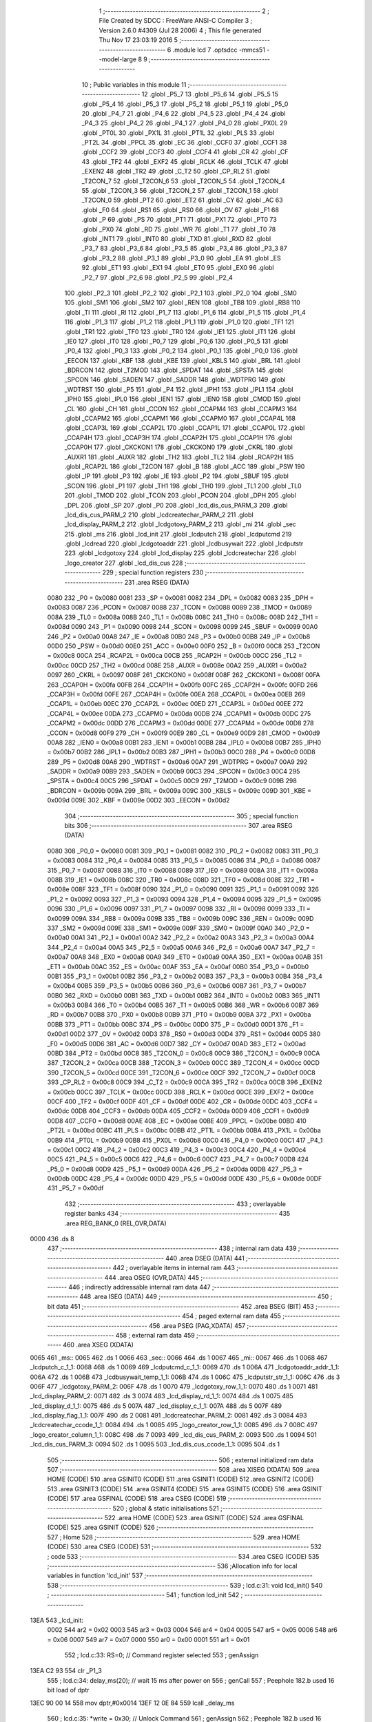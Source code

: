                               1 ;--------------------------------------------------------
                              2 ; File Created by SDCC : FreeWare ANSI-C Compiler
                              3 ; Version 2.6.0 #4309 (Jul 28 2006)
                              4 ; This file generated Thu Nov 17 23:03:19 2016
                              5 ;--------------------------------------------------------
                              6 	.module lcd
                              7 	.optsdcc -mmcs51 --model-large
                              8 	
                              9 ;--------------------------------------------------------
                             10 ; Public variables in this module
                             11 ;--------------------------------------------------------
                             12 	.globl _P5_7
                             13 	.globl _P5_6
                             14 	.globl _P5_5
                             15 	.globl _P5_4
                             16 	.globl _P5_3
                             17 	.globl _P5_2
                             18 	.globl _P5_1
                             19 	.globl _P5_0
                             20 	.globl _P4_7
                             21 	.globl _P4_6
                             22 	.globl _P4_5
                             23 	.globl _P4_4
                             24 	.globl _P4_3
                             25 	.globl _P4_2
                             26 	.globl _P4_1
                             27 	.globl _P4_0
                             28 	.globl _PX0L
                             29 	.globl _PT0L
                             30 	.globl _PX1L
                             31 	.globl _PT1L
                             32 	.globl _PLS
                             33 	.globl _PT2L
                             34 	.globl _PPCL
                             35 	.globl _EC
                             36 	.globl _CCF0
                             37 	.globl _CCF1
                             38 	.globl _CCF2
                             39 	.globl _CCF3
                             40 	.globl _CCF4
                             41 	.globl _CR
                             42 	.globl _CF
                             43 	.globl _TF2
                             44 	.globl _EXF2
                             45 	.globl _RCLK
                             46 	.globl _TCLK
                             47 	.globl _EXEN2
                             48 	.globl _TR2
                             49 	.globl _C_T2
                             50 	.globl _CP_RL2
                             51 	.globl _T2CON_7
                             52 	.globl _T2CON_6
                             53 	.globl _T2CON_5
                             54 	.globl _T2CON_4
                             55 	.globl _T2CON_3
                             56 	.globl _T2CON_2
                             57 	.globl _T2CON_1
                             58 	.globl _T2CON_0
                             59 	.globl _PT2
                             60 	.globl _ET2
                             61 	.globl _CY
                             62 	.globl _AC
                             63 	.globl _F0
                             64 	.globl _RS1
                             65 	.globl _RS0
                             66 	.globl _OV
                             67 	.globl _F1
                             68 	.globl _P
                             69 	.globl _PS
                             70 	.globl _PT1
                             71 	.globl _PX1
                             72 	.globl _PT0
                             73 	.globl _PX0
                             74 	.globl _RD
                             75 	.globl _WR
                             76 	.globl _T1
                             77 	.globl _T0
                             78 	.globl _INT1
                             79 	.globl _INT0
                             80 	.globl _TXD
                             81 	.globl _RXD
                             82 	.globl _P3_7
                             83 	.globl _P3_6
                             84 	.globl _P3_5
                             85 	.globl _P3_4
                             86 	.globl _P3_3
                             87 	.globl _P3_2
                             88 	.globl _P3_1
                             89 	.globl _P3_0
                             90 	.globl _EA
                             91 	.globl _ES
                             92 	.globl _ET1
                             93 	.globl _EX1
                             94 	.globl _ET0
                             95 	.globl _EX0
                             96 	.globl _P2_7
                             97 	.globl _P2_6
                             98 	.globl _P2_5
                             99 	.globl _P2_4
                            100 	.globl _P2_3
                            101 	.globl _P2_2
                            102 	.globl _P2_1
                            103 	.globl _P2_0
                            104 	.globl _SM0
                            105 	.globl _SM1
                            106 	.globl _SM2
                            107 	.globl _REN
                            108 	.globl _TB8
                            109 	.globl _RB8
                            110 	.globl _TI
                            111 	.globl _RI
                            112 	.globl _P1_7
                            113 	.globl _P1_6
                            114 	.globl _P1_5
                            115 	.globl _P1_4
                            116 	.globl _P1_3
                            117 	.globl _P1_2
                            118 	.globl _P1_1
                            119 	.globl _P1_0
                            120 	.globl _TF1
                            121 	.globl _TR1
                            122 	.globl _TF0
                            123 	.globl _TR0
                            124 	.globl _IE1
                            125 	.globl _IT1
                            126 	.globl _IE0
                            127 	.globl _IT0
                            128 	.globl _P0_7
                            129 	.globl _P0_6
                            130 	.globl _P0_5
                            131 	.globl _P0_4
                            132 	.globl _P0_3
                            133 	.globl _P0_2
                            134 	.globl _P0_1
                            135 	.globl _P0_0
                            136 	.globl _EECON
                            137 	.globl _KBF
                            138 	.globl _KBE
                            139 	.globl _KBLS
                            140 	.globl _BRL
                            141 	.globl _BDRCON
                            142 	.globl _T2MOD
                            143 	.globl _SPDAT
                            144 	.globl _SPSTA
                            145 	.globl _SPCON
                            146 	.globl _SADEN
                            147 	.globl _SADDR
                            148 	.globl _WDTPRG
                            149 	.globl _WDTRST
                            150 	.globl _P5
                            151 	.globl _P4
                            152 	.globl _IPH1
                            153 	.globl _IPL1
                            154 	.globl _IPH0
                            155 	.globl _IPL0
                            156 	.globl _IEN1
                            157 	.globl _IEN0
                            158 	.globl _CMOD
                            159 	.globl _CL
                            160 	.globl _CH
                            161 	.globl _CCON
                            162 	.globl _CCAPM4
                            163 	.globl _CCAPM3
                            164 	.globl _CCAPM2
                            165 	.globl _CCAPM1
                            166 	.globl _CCAPM0
                            167 	.globl _CCAP4L
                            168 	.globl _CCAP3L
                            169 	.globl _CCAP2L
                            170 	.globl _CCAP1L
                            171 	.globl _CCAP0L
                            172 	.globl _CCAP4H
                            173 	.globl _CCAP3H
                            174 	.globl _CCAP2H
                            175 	.globl _CCAP1H
                            176 	.globl _CCAP0H
                            177 	.globl _CKCKON1
                            178 	.globl _CKCKON0
                            179 	.globl _CKRL
                            180 	.globl _AUXR1
                            181 	.globl _AUXR
                            182 	.globl _TH2
                            183 	.globl _TL2
                            184 	.globl _RCAP2H
                            185 	.globl _RCAP2L
                            186 	.globl _T2CON
                            187 	.globl _B
                            188 	.globl _ACC
                            189 	.globl _PSW
                            190 	.globl _IP
                            191 	.globl _P3
                            192 	.globl _IE
                            193 	.globl _P2
                            194 	.globl _SBUF
                            195 	.globl _SCON
                            196 	.globl _P1
                            197 	.globl _TH1
                            198 	.globl _TH0
                            199 	.globl _TL1
                            200 	.globl _TL0
                            201 	.globl _TMOD
                            202 	.globl _TCON
                            203 	.globl _PCON
                            204 	.globl _DPH
                            205 	.globl _DPL
                            206 	.globl _SP
                            207 	.globl _P0
                            208 	.globl _lcd_dis_cus_PARM_3
                            209 	.globl _lcd_dis_cus_PARM_2
                            210 	.globl _lcdcreatechar_PARM_2
                            211 	.globl _lcd_display_PARM_2
                            212 	.globl _lcdgotoxy_PARM_2
                            213 	.globl _mi
                            214 	.globl _sec
                            215 	.globl _ms
                            216 	.globl _lcd_init
                            217 	.globl _lcdputch
                            218 	.globl _lcdputcmd
                            219 	.globl _lcdread
                            220 	.globl _lcdgotoaddr
                            221 	.globl _lcdbusywait
                            222 	.globl _lcdputstr
                            223 	.globl _lcdgotoxy
                            224 	.globl _lcd_display
                            225 	.globl _lcdcreatechar
                            226 	.globl _logo_creator
                            227 	.globl _lcd_dis_cus
                            228 ;--------------------------------------------------------
                            229 ; special function registers
                            230 ;--------------------------------------------------------
                            231 	.area RSEG    (DATA)
                    0080    232 _P0	=	0x0080
                    0081    233 _SP	=	0x0081
                    0082    234 _DPL	=	0x0082
                    0083    235 _DPH	=	0x0083
                    0087    236 _PCON	=	0x0087
                    0088    237 _TCON	=	0x0088
                    0089    238 _TMOD	=	0x0089
                    008A    239 _TL0	=	0x008a
                    008B    240 _TL1	=	0x008b
                    008C    241 _TH0	=	0x008c
                    008D    242 _TH1	=	0x008d
                    0090    243 _P1	=	0x0090
                    0098    244 _SCON	=	0x0098
                    0099    245 _SBUF	=	0x0099
                    00A0    246 _P2	=	0x00a0
                    00A8    247 _IE	=	0x00a8
                    00B0    248 _P3	=	0x00b0
                    00B8    249 _IP	=	0x00b8
                    00D0    250 _PSW	=	0x00d0
                    00E0    251 _ACC	=	0x00e0
                    00F0    252 _B	=	0x00f0
                    00C8    253 _T2CON	=	0x00c8
                    00CA    254 _RCAP2L	=	0x00ca
                    00CB    255 _RCAP2H	=	0x00cb
                    00CC    256 _TL2	=	0x00cc
                    00CD    257 _TH2	=	0x00cd
                    008E    258 _AUXR	=	0x008e
                    00A2    259 _AUXR1	=	0x00a2
                    0097    260 _CKRL	=	0x0097
                    008F    261 _CKCKON0	=	0x008f
                    008F    262 _CKCKON1	=	0x008f
                    00FA    263 _CCAP0H	=	0x00fa
                    00FB    264 _CCAP1H	=	0x00fb
                    00FC    265 _CCAP2H	=	0x00fc
                    00FD    266 _CCAP3H	=	0x00fd
                    00FE    267 _CCAP4H	=	0x00fe
                    00EA    268 _CCAP0L	=	0x00ea
                    00EB    269 _CCAP1L	=	0x00eb
                    00EC    270 _CCAP2L	=	0x00ec
                    00ED    271 _CCAP3L	=	0x00ed
                    00EE    272 _CCAP4L	=	0x00ee
                    00DA    273 _CCAPM0	=	0x00da
                    00DB    274 _CCAPM1	=	0x00db
                    00DC    275 _CCAPM2	=	0x00dc
                    00DD    276 _CCAPM3	=	0x00dd
                    00DE    277 _CCAPM4	=	0x00de
                    00D8    278 _CCON	=	0x00d8
                    00F9    279 _CH	=	0x00f9
                    00E9    280 _CL	=	0x00e9
                    00D9    281 _CMOD	=	0x00d9
                    00A8    282 _IEN0	=	0x00a8
                    00B1    283 _IEN1	=	0x00b1
                    00B8    284 _IPL0	=	0x00b8
                    00B7    285 _IPH0	=	0x00b7
                    00B2    286 _IPL1	=	0x00b2
                    00B3    287 _IPH1	=	0x00b3
                    00C0    288 _P4	=	0x00c0
                    00D8    289 _P5	=	0x00d8
                    00A6    290 _WDTRST	=	0x00a6
                    00A7    291 _WDTPRG	=	0x00a7
                    00A9    292 _SADDR	=	0x00a9
                    00B9    293 _SADEN	=	0x00b9
                    00C3    294 _SPCON	=	0x00c3
                    00C4    295 _SPSTA	=	0x00c4
                    00C5    296 _SPDAT	=	0x00c5
                    00C9    297 _T2MOD	=	0x00c9
                    009B    298 _BDRCON	=	0x009b
                    009A    299 _BRL	=	0x009a
                    009C    300 _KBLS	=	0x009c
                    009D    301 _KBE	=	0x009d
                    009E    302 _KBF	=	0x009e
                    00D2    303 _EECON	=	0x00d2
                            304 ;--------------------------------------------------------
                            305 ; special function bits
                            306 ;--------------------------------------------------------
                            307 	.area RSEG    (DATA)
                    0080    308 _P0_0	=	0x0080
                    0081    309 _P0_1	=	0x0081
                    0082    310 _P0_2	=	0x0082
                    0083    311 _P0_3	=	0x0083
                    0084    312 _P0_4	=	0x0084
                    0085    313 _P0_5	=	0x0085
                    0086    314 _P0_6	=	0x0086
                    0087    315 _P0_7	=	0x0087
                    0088    316 _IT0	=	0x0088
                    0089    317 _IE0	=	0x0089
                    008A    318 _IT1	=	0x008a
                    008B    319 _IE1	=	0x008b
                    008C    320 _TR0	=	0x008c
                    008D    321 _TF0	=	0x008d
                    008E    322 _TR1	=	0x008e
                    008F    323 _TF1	=	0x008f
                    0090    324 _P1_0	=	0x0090
                    0091    325 _P1_1	=	0x0091
                    0092    326 _P1_2	=	0x0092
                    0093    327 _P1_3	=	0x0093
                    0094    328 _P1_4	=	0x0094
                    0095    329 _P1_5	=	0x0095
                    0096    330 _P1_6	=	0x0096
                    0097    331 _P1_7	=	0x0097
                    0098    332 _RI	=	0x0098
                    0099    333 _TI	=	0x0099
                    009A    334 _RB8	=	0x009a
                    009B    335 _TB8	=	0x009b
                    009C    336 _REN	=	0x009c
                    009D    337 _SM2	=	0x009d
                    009E    338 _SM1	=	0x009e
                    009F    339 _SM0	=	0x009f
                    00A0    340 _P2_0	=	0x00a0
                    00A1    341 _P2_1	=	0x00a1
                    00A2    342 _P2_2	=	0x00a2
                    00A3    343 _P2_3	=	0x00a3
                    00A4    344 _P2_4	=	0x00a4
                    00A5    345 _P2_5	=	0x00a5
                    00A6    346 _P2_6	=	0x00a6
                    00A7    347 _P2_7	=	0x00a7
                    00A8    348 _EX0	=	0x00a8
                    00A9    349 _ET0	=	0x00a9
                    00AA    350 _EX1	=	0x00aa
                    00AB    351 _ET1	=	0x00ab
                    00AC    352 _ES	=	0x00ac
                    00AF    353 _EA	=	0x00af
                    00B0    354 _P3_0	=	0x00b0
                    00B1    355 _P3_1	=	0x00b1
                    00B2    356 _P3_2	=	0x00b2
                    00B3    357 _P3_3	=	0x00b3
                    00B4    358 _P3_4	=	0x00b4
                    00B5    359 _P3_5	=	0x00b5
                    00B6    360 _P3_6	=	0x00b6
                    00B7    361 _P3_7	=	0x00b7
                    00B0    362 _RXD	=	0x00b0
                    00B1    363 _TXD	=	0x00b1
                    00B2    364 _INT0	=	0x00b2
                    00B3    365 _INT1	=	0x00b3
                    00B4    366 _T0	=	0x00b4
                    00B5    367 _T1	=	0x00b5
                    00B6    368 _WR	=	0x00b6
                    00B7    369 _RD	=	0x00b7
                    00B8    370 _PX0	=	0x00b8
                    00B9    371 _PT0	=	0x00b9
                    00BA    372 _PX1	=	0x00ba
                    00BB    373 _PT1	=	0x00bb
                    00BC    374 _PS	=	0x00bc
                    00D0    375 _P	=	0x00d0
                    00D1    376 _F1	=	0x00d1
                    00D2    377 _OV	=	0x00d2
                    00D3    378 _RS0	=	0x00d3
                    00D4    379 _RS1	=	0x00d4
                    00D5    380 _F0	=	0x00d5
                    00D6    381 _AC	=	0x00d6
                    00D7    382 _CY	=	0x00d7
                    00AD    383 _ET2	=	0x00ad
                    00BD    384 _PT2	=	0x00bd
                    00C8    385 _T2CON_0	=	0x00c8
                    00C9    386 _T2CON_1	=	0x00c9
                    00CA    387 _T2CON_2	=	0x00ca
                    00CB    388 _T2CON_3	=	0x00cb
                    00CC    389 _T2CON_4	=	0x00cc
                    00CD    390 _T2CON_5	=	0x00cd
                    00CE    391 _T2CON_6	=	0x00ce
                    00CF    392 _T2CON_7	=	0x00cf
                    00C8    393 _CP_RL2	=	0x00c8
                    00C9    394 _C_T2	=	0x00c9
                    00CA    395 _TR2	=	0x00ca
                    00CB    396 _EXEN2	=	0x00cb
                    00CC    397 _TCLK	=	0x00cc
                    00CD    398 _RCLK	=	0x00cd
                    00CE    399 _EXF2	=	0x00ce
                    00CF    400 _TF2	=	0x00cf
                    00DF    401 _CF	=	0x00df
                    00DE    402 _CR	=	0x00de
                    00DC    403 _CCF4	=	0x00dc
                    00DB    404 _CCF3	=	0x00db
                    00DA    405 _CCF2	=	0x00da
                    00D9    406 _CCF1	=	0x00d9
                    00D8    407 _CCF0	=	0x00d8
                    00AE    408 _EC	=	0x00ae
                    00BE    409 _PPCL	=	0x00be
                    00BD    410 _PT2L	=	0x00bd
                    00BC    411 _PLS	=	0x00bc
                    00BB    412 _PT1L	=	0x00bb
                    00BA    413 _PX1L	=	0x00ba
                    00B9    414 _PT0L	=	0x00b9
                    00B8    415 _PX0L	=	0x00b8
                    00C0    416 _P4_0	=	0x00c0
                    00C1    417 _P4_1	=	0x00c1
                    00C2    418 _P4_2	=	0x00c2
                    00C3    419 _P4_3	=	0x00c3
                    00C4    420 _P4_4	=	0x00c4
                    00C5    421 _P4_5	=	0x00c5
                    00C6    422 _P4_6	=	0x00c6
                    00C7    423 _P4_7	=	0x00c7
                    00D8    424 _P5_0	=	0x00d8
                    00D9    425 _P5_1	=	0x00d9
                    00DA    426 _P5_2	=	0x00da
                    00DB    427 _P5_3	=	0x00db
                    00DC    428 _P5_4	=	0x00dc
                    00DD    429 _P5_5	=	0x00dd
                    00DE    430 _P5_6	=	0x00de
                    00DF    431 _P5_7	=	0x00df
                            432 ;--------------------------------------------------------
                            433 ; overlayable register banks
                            434 ;--------------------------------------------------------
                            435 	.area REG_BANK_0	(REL,OVR,DATA)
   0000                     436 	.ds 8
                            437 ;--------------------------------------------------------
                            438 ; internal ram data
                            439 ;--------------------------------------------------------
                            440 	.area DSEG    (DATA)
                            441 ;--------------------------------------------------------
                            442 ; overlayable items in internal ram 
                            443 ;--------------------------------------------------------
                            444 	.area OSEG    (OVR,DATA)
                            445 ;--------------------------------------------------------
                            446 ; indirectly addressable internal ram data
                            447 ;--------------------------------------------------------
                            448 	.area ISEG    (DATA)
                            449 ;--------------------------------------------------------
                            450 ; bit data
                            451 ;--------------------------------------------------------
                            452 	.area BSEG    (BIT)
                            453 ;--------------------------------------------------------
                            454 ; paged external ram data
                            455 ;--------------------------------------------------------
                            456 	.area PSEG    (PAG,XDATA)
                            457 ;--------------------------------------------------------
                            458 ; external ram data
                            459 ;--------------------------------------------------------
                            460 	.area XSEG    (XDATA)
   0065                     461 _ms::
   0065                     462 	.ds 1
   0066                     463 _sec::
   0066                     464 	.ds 1
   0067                     465 _mi::
   0067                     466 	.ds 1
   0068                     467 _lcdputch_c_1_1:
   0068                     468 	.ds 1
   0069                     469 _lcdputcmd_c_1_1:
   0069                     470 	.ds 1
   006A                     471 _lcdgotoaddr_addr_1_1:
   006A                     472 	.ds 1
   006B                     473 _lcdbusywait_temp_1_1:
   006B                     474 	.ds 1
   006C                     475 _lcdputstr_str_1_1:
   006C                     476 	.ds 3
   006F                     477 _lcdgotoxy_PARM_2:
   006F                     478 	.ds 1
   0070                     479 _lcdgotoxy_row_1_1:
   0070                     480 	.ds 1
   0071                     481 _lcd_display_PARM_2:
   0071                     482 	.ds 3
   0074                     483 _lcd_display_rd_1_1:
   0074                     484 	.ds 1
   0075                     485 _lcd_display_d_1_1:
   0075                     486 	.ds 5
   007A                     487 _lcd_display_c_1_1:
   007A                     488 	.ds 5
   007F                     489 _lcd_display_flag_1_1:
   007F                     490 	.ds 2
   0081                     491 _lcdcreatechar_PARM_2:
   0081                     492 	.ds 3
   0084                     493 _lcdcreatechar_ccode_1_1:
   0084                     494 	.ds 1
   0085                     495 _logo_creator_row_1_1:
   0085                     496 	.ds 7
   008C                     497 _logo_creator_column_1_1:
   008C                     498 	.ds 7
   0093                     499 _lcd_dis_cus_PARM_2:
   0093                     500 	.ds 1
   0094                     501 _lcd_dis_cus_PARM_3:
   0094                     502 	.ds 1
   0095                     503 _lcd_dis_cus_ccode_1_1:
   0095                     504 	.ds 1
                            505 ;--------------------------------------------------------
                            506 ; external initialized ram data
                            507 ;--------------------------------------------------------
                            508 	.area XISEG   (XDATA)
                            509 	.area HOME    (CODE)
                            510 	.area GSINIT0 (CODE)
                            511 	.area GSINIT1 (CODE)
                            512 	.area GSINIT2 (CODE)
                            513 	.area GSINIT3 (CODE)
                            514 	.area GSINIT4 (CODE)
                            515 	.area GSINIT5 (CODE)
                            516 	.area GSINIT  (CODE)
                            517 	.area GSFINAL (CODE)
                            518 	.area CSEG    (CODE)
                            519 ;--------------------------------------------------------
                            520 ; global & static initialisations
                            521 ;--------------------------------------------------------
                            522 	.area HOME    (CODE)
                            523 	.area GSINIT  (CODE)
                            524 	.area GSFINAL (CODE)
                            525 	.area GSINIT  (CODE)
                            526 ;--------------------------------------------------------
                            527 ; Home
                            528 ;--------------------------------------------------------
                            529 	.area HOME    (CODE)
                            530 	.area CSEG    (CODE)
                            531 ;--------------------------------------------------------
                            532 ; code
                            533 ;--------------------------------------------------------
                            534 	.area CSEG    (CODE)
                            535 ;------------------------------------------------------------
                            536 ;Allocation info for local variables in function 'lcd_init'
                            537 ;------------------------------------------------------------
                            538 ;------------------------------------------------------------
                            539 ;	lcd.c:31: void lcd_init()
                            540 ;	-----------------------------------------
                            541 ;	 function lcd_init
                            542 ;	-----------------------------------------
   13EA                     543 _lcd_init:
                    0002    544 	ar2 = 0x02
                    0003    545 	ar3 = 0x03
                    0004    546 	ar4 = 0x04
                    0005    547 	ar5 = 0x05
                    0006    548 	ar6 = 0x06
                    0007    549 	ar7 = 0x07
                    0000    550 	ar0 = 0x00
                    0001    551 	ar1 = 0x01
                            552 ;	lcd.c:33: RS=0;                       // Command register selected
                            553 ;	genAssign
   13EA C2 93               554 	clr	_P1_3
                            555 ;	lcd.c:34: delay_ms(20);               // wait 15 ms after power on
                            556 ;	genCall
                            557 ;	Peephole 182.b	used 16 bit load of dptr
   13EC 90 00 14            558 	mov	dptr,#0x0014
   13EF 12 0E 84            559 	lcall	_delay_ms
                            560 ;	lcd.c:35: *write = 0x30;              // Unlock Command
                            561 ;	genAssign
                            562 ;	Peephole 182.b	used 16 bit load of dptr
   13F2 90 A0 00            563 	mov	dptr,#0xA000
                            564 ;	genPointerSet
                            565 ;     genFarPointerSet
   13F5 74 30               566 	mov	a,#0x30
   13F7 F0                  567 	movx	@dptr,a
                            568 ;	lcd.c:37: delay_ms(6);                // Wait for more than 4.1ms
                            569 ;	genCall
                            570 ;	Peephole 182.b	used 16 bit load of dptr
   13F8 90 00 06            571 	mov	dptr,#0x0006
   13FB 12 0E 84            572 	lcall	_delay_ms
                            573 ;	lcd.c:38: *write = 0x30;              // Unlock Command
                            574 ;	genAssign
                            575 ;	Peephole 182.b	used 16 bit load of dptr
   13FE 90 A0 00            576 	mov	dptr,#0xA000
                            577 ;	genPointerSet
                            578 ;     genFarPointerSet
   1401 74 30               579 	mov	a,#0x30
   1403 F0                  580 	movx	@dptr,a
                            581 ;	lcd.c:40: delay_ms(5);                // Wait for more than 100ms
                            582 ;	genCall
                            583 ;	Peephole 182.b	used 16 bit load of dptr
   1404 90 00 05            584 	mov	dptr,#0x0005
   1407 12 0E 84            585 	lcall	_delay_ms
                            586 ;	lcd.c:41: *write=0x30;                // Unlock Command
                            587 ;	genAssign
                            588 ;	Peephole 182.b	used 16 bit load of dptr
   140A 90 A0 00            589 	mov	dptr,#0xA000
                            590 ;	genPointerSet
                            591 ;     genFarPointerSet
   140D 74 30               592 	mov	a,#0x30
   140F F0                  593 	movx	@dptr,a
                            594 ;	lcd.c:43: lcdbusywait();               // Pooll for busy flag
                            595 ;	genCall
   1410 12 14 BD            596 	lcall	_lcdbusywait
                            597 ;	lcd.c:44: *write = 0x38;              // Function Set command
                            598 ;	genAssign
                            599 ;	Peephole 182.b	used 16 bit load of dptr
   1413 90 A0 00            600 	mov	dptr,#0xA000
                            601 ;	genPointerSet
                            602 ;     genFarPointerSet
   1416 74 38               603 	mov	a,#0x38
   1418 F0                  604 	movx	@dptr,a
                            605 ;	lcd.c:46: lcdbusywait();
                            606 ;	genCall
   1419 12 14 BD            607 	lcall	_lcdbusywait
                            608 ;	lcd.c:47: *write = 0x08;              // Turn The display OFF
                            609 ;	genAssign
                            610 ;	Peephole 182.b	used 16 bit load of dptr
   141C 90 A0 00            611 	mov	dptr,#0xA000
                            612 ;	genPointerSet
                            613 ;     genFarPointerSet
   141F 74 08               614 	mov	a,#0x08
   1421 F0                  615 	movx	@dptr,a
                            616 ;	lcd.c:49: lcdbusywait();
                            617 ;	genCall
   1422 12 14 BD            618 	lcall	_lcdbusywait
                            619 ;	lcd.c:50: *write = 0x0C;              // Turn the display ON
                            620 ;	genAssign
                            621 ;	Peephole 182.b	used 16 bit load of dptr
   1425 90 A0 00            622 	mov	dptr,#0xA000
                            623 ;	genPointerSet
                            624 ;     genFarPointerSet
   1428 74 0C               625 	mov	a,#0x0C
   142A F0                  626 	movx	@dptr,a
                            627 ;	lcd.c:52: lcdbusywait();
                            628 ;	genCall
   142B 12 14 BD            629 	lcall	_lcdbusywait
                            630 ;	lcd.c:53: *write = 0x06;              // Entry Mode Set command
                            631 ;	genAssign
                            632 ;	Peephole 182.b	used 16 bit load of dptr
   142E 90 A0 00            633 	mov	dptr,#0xA000
                            634 ;	genPointerSet
                            635 ;     genFarPointerSet
   1431 74 06               636 	mov	a,#0x06
   1433 F0                  637 	movx	@dptr,a
                            638 ;	lcd.c:55: lcdbusywait();
                            639 ;	genCall
   1434 12 14 BD            640 	lcall	_lcdbusywait
                            641 ;	lcd.c:56: *write = 0x01;              // Clear screen and send the cursor home
                            642 ;	genAssign
                            643 ;	Peephole 182.b	used 16 bit load of dptr
   1437 90 A0 00            644 	mov	dptr,#0xA000
                            645 ;	genPointerSet
                            646 ;     genFarPointerSet
   143A 74 01               647 	mov	a,#0x01
   143C F0                  648 	movx	@dptr,a
                            649 ;	lcd.c:58: lcdgotoxy(1,1);
                            650 ;	genAssign
   143D 90 00 6F            651 	mov	dptr,#_lcdgotoxy_PARM_2
   1440 74 01               652 	mov	a,#0x01
   1442 F0                  653 	movx	@dptr,a
                            654 ;	genCall
   1443 75 82 01            655 	mov	dpl,#0x01
                            656 ;	Peephole 253.b	replaced lcall/ret with ljmp
   1446 02 15 36            657 	ljmp	_lcdgotoxy
                            658 ;
                            659 ;------------------------------------------------------------
                            660 ;Allocation info for local variables in function 'lcdputch'
                            661 ;------------------------------------------------------------
                            662 ;c                         Allocated with name '_lcdputch_c_1_1'
                            663 ;------------------------------------------------------------
                            664 ;	lcd.c:73: void lcdputch(char c)
                            665 ;	-----------------------------------------
                            666 ;	 function lcdputch
                            667 ;	-----------------------------------------
   1449                     668 _lcdputch:
                            669 ;	genReceive
   1449 E5 82               670 	mov	a,dpl
   144B 90 00 68            671 	mov	dptr,#_lcdputch_c_1_1
   144E F0                  672 	movx	@dptr,a
                            673 ;	lcd.c:75: RS=1;                       // DATA register selected
                            674 ;	genAssign
   144F D2 93               675 	setb	_P1_3
                            676 ;	lcd.c:76: delay_ms(1);
                            677 ;	genCall
                            678 ;	Peephole 182.b	used 16 bit load of dptr
   1451 90 00 01            679 	mov	dptr,#0x0001
   1454 12 0E 84            680 	lcall	_delay_ms
                            681 ;	lcd.c:77: *write = c;                 // Write data at address 0xA000
                            682 ;	genAssign
   1457 7A 00               683 	mov	r2,#0x00
   1459 7B A0               684 	mov	r3,#0xA0
                            685 ;	genAssign
   145B 90 00 68            686 	mov	dptr,#_lcdputch_c_1_1
   145E E0                  687 	movx	a,@dptr
                            688 ;	genPointerSet
                            689 ;     genFarPointerSet
   145F FC                  690 	mov	r4,a
   1460 8A 82               691 	mov	dpl,r2
   1462 8B 83               692 	mov	dph,r3
                            693 ;	Peephole 136	removed redundant move
   1464 F0                  694 	movx	@dptr,a
                            695 ;	lcd.c:78: lcdbusywait();              // Poll for busy flag
                            696 ;	genCall
                            697 ;	Peephole 253.b	replaced lcall/ret with ljmp
   1465 02 14 BD            698 	ljmp	_lcdbusywait
                            699 ;
                            700 ;------------------------------------------------------------
                            701 ;Allocation info for local variables in function 'lcdputcmd'
                            702 ;------------------------------------------------------------
                            703 ;c                         Allocated with name '_lcdputcmd_c_1_1'
                            704 ;------------------------------------------------------------
                            705 ;	lcd.c:90: void lcdputcmd(char c)
                            706 ;	-----------------------------------------
                            707 ;	 function lcdputcmd
                            708 ;	-----------------------------------------
   1468                     709 _lcdputcmd:
                            710 ;	genReceive
   1468 E5 82               711 	mov	a,dpl
   146A 90 00 69            712 	mov	dptr,#_lcdputcmd_c_1_1
   146D F0                  713 	movx	@dptr,a
                            714 ;	lcd.c:92: RS=0;                      // Command register selected
                            715 ;	genAssign
   146E C2 93               716 	clr	_P1_3
                            717 ;	lcd.c:93: delay_ms(1);
                            718 ;	genCall
                            719 ;	Peephole 182.b	used 16 bit load of dptr
   1470 90 00 01            720 	mov	dptr,#0x0001
   1473 12 0E 84            721 	lcall	_delay_ms
                            722 ;	lcd.c:94: *write = c;                 //Write command at address 0xA000
                            723 ;	genAssign
   1476 7A 00               724 	mov	r2,#0x00
   1478 7B A0               725 	mov	r3,#0xA0
                            726 ;	genAssign
   147A 90 00 69            727 	mov	dptr,#_lcdputcmd_c_1_1
   147D E0                  728 	movx	a,@dptr
                            729 ;	genPointerSet
                            730 ;     genFarPointerSet
   147E FC                  731 	mov	r4,a
   147F 8A 82               732 	mov	dpl,r2
   1481 8B 83               733 	mov	dph,r3
                            734 ;	Peephole 136	removed redundant move
   1483 F0                  735 	movx	@dptr,a
                            736 ;	lcd.c:95: lcdbusywait();              // Poll for busy flag
                            737 ;	genCall
                            738 ;	Peephole 253.b	replaced lcall/ret with ljmp
   1484 02 14 BD            739 	ljmp	_lcdbusywait
                            740 ;
                            741 ;------------------------------------------------------------
                            742 ;Allocation info for local variables in function 'lcdread'
                            743 ;------------------------------------------------------------
                            744 ;temp                      Allocated with name '_lcdread_temp_1_1'
                            745 ;------------------------------------------------------------
                            746 ;	lcd.c:107: char lcdread()
                            747 ;	-----------------------------------------
                            748 ;	 function lcdread
                            749 ;	-----------------------------------------
   1487                     750 _lcdread:
                            751 ;	lcd.c:110: RS=1;                       // Data register selected
                            752 ;	genAssign
   1487 D2 93               753 	setb	_P1_3
                            754 ;	lcd.c:111: delay_ms(1);
                            755 ;	genCall
                            756 ;	Peephole 182.b	used 16 bit load of dptr
   1489 90 00 01            757 	mov	dptr,#0x0001
   148C 12 0E 84            758 	lcall	_delay_ms
                            759 ;	lcd.c:112: temp = *read;               //Read Data from address 0xC000
                            760 ;	genPointerGet
                            761 ;	genFarPointerGet
                            762 ;	Peephole 182.b	used 16 bit load of dptr
   148F 90 C0 00            763 	mov	dptr,#0xC000
   1492 E0                  764 	movx	a,@dptr
   1493 FA                  765 	mov	r2,a
                            766 ;	lcd.c:113: lcdbusywait();              //Poll for busyflag
                            767 ;	genCall
   1494 C0 02               768 	push	ar2
   1496 12 14 BD            769 	lcall	_lcdbusywait
   1499 D0 02               770 	pop	ar2
                            771 ;	lcd.c:114: return temp;
                            772 ;	genRet
   149B 8A 82               773 	mov	dpl,r2
                            774 ;	Peephole 300	removed redundant label 00101$
   149D 22                  775 	ret
                            776 ;------------------------------------------------------------
                            777 ;Allocation info for local variables in function 'lcdgotoaddr'
                            778 ;------------------------------------------------------------
                            779 ;addr                      Allocated with name '_lcdgotoaddr_addr_1_1'
                            780 ;------------------------------------------------------------
                            781 ;	lcd.c:125: void lcdgotoaddr(unsigned char addr)
                            782 ;	-----------------------------------------
                            783 ;	 function lcdgotoaddr
                            784 ;	-----------------------------------------
   149E                     785 _lcdgotoaddr:
                            786 ;	genReceive
   149E E5 82               787 	mov	a,dpl
   14A0 90 00 6A            788 	mov	dptr,#_lcdgotoaddr_addr_1_1
   14A3 F0                  789 	movx	@dptr,a
                            790 ;	lcd.c:127: RS=0;                           // Command register selected
                            791 ;	genAssign
   14A4 C2 93               792 	clr	_P1_3
                            793 ;	lcd.c:128: delay_ms(1);
                            794 ;	genCall
                            795 ;	Peephole 182.b	used 16 bit load of dptr
   14A6 90 00 01            796 	mov	dptr,#0x0001
   14A9 12 0E 84            797 	lcall	_delay_ms
                            798 ;	lcd.c:129: *write = addr;                  // Go to DDRAM address
                            799 ;	genAssign
   14AC 7A 00               800 	mov	r2,#0x00
   14AE 7B A0               801 	mov	r3,#0xA0
                            802 ;	genAssign
   14B0 90 00 6A            803 	mov	dptr,#_lcdgotoaddr_addr_1_1
   14B3 E0                  804 	movx	a,@dptr
                            805 ;	genPointerSet
                            806 ;     genFarPointerSet
   14B4 FC                  807 	mov	r4,a
   14B5 8A 82               808 	mov	dpl,r2
   14B7 8B 83               809 	mov	dph,r3
                            810 ;	Peephole 136	removed redundant move
   14B9 F0                  811 	movx	@dptr,a
                            812 ;	lcd.c:130: lcdbusywait();                  //Poll for busyflag
                            813 ;	genCall
                            814 ;	Peephole 253.b	replaced lcall/ret with ljmp
   14BA 02 14 BD            815 	ljmp	_lcdbusywait
                            816 ;
                            817 ;------------------------------------------------------------
                            818 ;Allocation info for local variables in function 'lcdbusywait'
                            819 ;------------------------------------------------------------
                            820 ;temp                      Allocated with name '_lcdbusywait_temp_1_1'
                            821 ;------------------------------------------------------------
                            822 ;	lcd.c:141: void lcdbusywait()
                            823 ;	-----------------------------------------
                            824 ;	 function lcdbusywait
                            825 ;	-----------------------------------------
   14BD                     826 _lcdbusywait:
                            827 ;	lcd.c:144: RS=0;                       // Command Register selected
                            828 ;	genAssign
   14BD C2 93               829 	clr	_P1_3
                            830 ;	lcd.c:145: temp = *read;               // Read Busy flag
                            831 ;	genPointerGet
                            832 ;	genFarPointerGet
                            833 ;	Peephole 182.b	used 16 bit load of dptr
   14BF 90 C0 00            834 	mov	dptr,#0xC000
   14C2 E0                  835 	movx	a,@dptr
                            836 ;	genAssign
   14C3 FA                  837 	mov	r2,a
   14C4 90 00 6B            838 	mov	dptr,#_lcdbusywait_temp_1_1
                            839 ;	Peephole 100	removed redundant mov
   14C7 F0                  840 	movx	@dptr,a
                            841 ;	lcd.c:147: delay_ms(1);
                            842 ;	genCall
                            843 ;	Peephole 182.b	used 16 bit load of dptr
   14C8 90 00 01            844 	mov	dptr,#0x0001
   14CB 12 0E 84            845 	lcall	_delay_ms
                            846 ;	lcd.c:149: while(temp & 0x80)           // Wait till busy flag is set
   14CE                     847 00101$:
                            848 ;	genAssign
   14CE 90 00 6B            849 	mov	dptr,#_lcdbusywait_temp_1_1
   14D1 E0                  850 	movx	a,@dptr
                            851 ;	genAnd
   14D2 FA                  852 	mov	r2,a
                            853 ;	Peephole 105	removed redundant mov
                            854 ;	Peephole 108.d	removed ljmp by inverse jump logic
   14D3 30 E7 0B            855 	jnb	acc.7,00104$
                            856 ;	Peephole 300	removed redundant label 00108$
                            857 ;	lcd.c:151: temp = *read;
                            858 ;	genPointerGet
                            859 ;	genFarPointerGet
                            860 ;	Peephole 182.b	used 16 bit load of dptr
   14D6 90 C0 00            861 	mov	dptr,#0xC000
   14D9 E0                  862 	movx	a,@dptr
                            863 ;	genAssign
   14DA FA                  864 	mov	r2,a
   14DB 90 00 6B            865 	mov	dptr,#_lcdbusywait_temp_1_1
                            866 ;	Peephole 100	removed redundant mov
   14DE F0                  867 	movx	@dptr,a
                            868 ;	Peephole 112.b	changed ljmp to sjmp
   14DF 80 ED               869 	sjmp	00101$
   14E1                     870 00104$:
   14E1 22                  871 	ret
                            872 ;------------------------------------------------------------
                            873 ;Allocation info for local variables in function 'lcdputstr'
                            874 ;------------------------------------------------------------
                            875 ;str                       Allocated with name '_lcdputstr_str_1_1'
                            876 ;i                         Allocated with name '_lcdputstr_i_1_1'
                            877 ;------------------------------------------------------------
                            878 ;	lcd.c:168: void lcdputstr(char *str)
                            879 ;	-----------------------------------------
                            880 ;	 function lcdputstr
                            881 ;	-----------------------------------------
   14E2                     882 _lcdputstr:
                            883 ;	genReceive
   14E2 AA F0               884 	mov	r2,b
   14E4 AB 83               885 	mov	r3,dph
   14E6 E5 82               886 	mov	a,dpl
   14E8 90 00 6C            887 	mov	dptr,#_lcdputstr_str_1_1
   14EB F0                  888 	movx	@dptr,a
   14EC A3                  889 	inc	dptr
   14ED EB                  890 	mov	a,r3
   14EE F0                  891 	movx	@dptr,a
   14EF A3                  892 	inc	dptr
   14F0 EA                  893 	mov	a,r2
   14F1 F0                  894 	movx	@dptr,a
                            895 ;	lcd.c:171: while(*(str+i) != '\0')                     // While end of string is reached data is sent to LCD
                            896 ;	genAssign
   14F2 90 00 6C            897 	mov	dptr,#_lcdputstr_str_1_1
   14F5 E0                  898 	movx	a,@dptr
   14F6 FA                  899 	mov	r2,a
   14F7 A3                  900 	inc	dptr
   14F8 E0                  901 	movx	a,@dptr
   14F9 FB                  902 	mov	r3,a
   14FA A3                  903 	inc	dptr
   14FB E0                  904 	movx	a,@dptr
   14FC FC                  905 	mov	r4,a
                            906 ;	genAssign
   14FD 7D 00               907 	mov	r5,#0x00
   14FF 7E 00               908 	mov	r6,#0x00
   1501                     909 00101$:
                            910 ;	genPlus
                            911 ;	Peephole 236.g	used r5 instead of ar5
   1501 ED                  912 	mov	a,r5
                            913 ;	Peephole 236.a	used r2 instead of ar2
   1502 2A                  914 	add	a,r2
   1503 FF                  915 	mov	r7,a
                            916 ;	Peephole 236.g	used r6 instead of ar6
   1504 EE                  917 	mov	a,r6
                            918 ;	Peephole 236.b	used r3 instead of ar3
   1505 3B                  919 	addc	a,r3
   1506 F8                  920 	mov	r0,a
   1507 8C 01               921 	mov	ar1,r4
                            922 ;	genPointerGet
                            923 ;	genGenPointerGet
   1509 8F 82               924 	mov	dpl,r7
   150B 88 83               925 	mov	dph,r0
   150D 89 F0               926 	mov	b,r1
   150F 12 3B E3            927 	lcall	__gptrget
                            928 ;	genCmpEq
                            929 ;	gencjneshort
                            930 ;	Peephole 112.b	changed ljmp to sjmp
   1512 FF                  931 	mov	r7,a
                            932 ;	Peephole 115.b	jump optimization
   1513 60 20               933 	jz	00104$
                            934 ;	Peephole 300	removed redundant label 00109$
                            935 ;	lcd.c:173: lcdputch(*(str+i));
                            936 ;	genCall
   1515 8F 82               937 	mov	dpl,r7
   1517 C0 02               938 	push	ar2
   1519 C0 03               939 	push	ar3
   151B C0 04               940 	push	ar4
   151D C0 05               941 	push	ar5
   151F C0 06               942 	push	ar6
   1521 12 14 49            943 	lcall	_lcdputch
   1524 D0 06               944 	pop	ar6
   1526 D0 05               945 	pop	ar5
   1528 D0 04               946 	pop	ar4
   152A D0 03               947 	pop	ar3
   152C D0 02               948 	pop	ar2
                            949 ;	lcd.c:174: i++;
                            950 ;	genPlus
                            951 ;     genPlusIncr
                            952 ;	tail increment optimized (range 7)
   152E 0D                  953 	inc	r5
   152F BD 00 CF            954 	cjne	r5,#0x00,00101$
   1532 0E                  955 	inc	r6
                            956 ;	Peephole 112.b	changed ljmp to sjmp
   1533 80 CC               957 	sjmp	00101$
   1535                     958 00104$:
   1535 22                  959 	ret
                            960 ;------------------------------------------------------------
                            961 ;Allocation info for local variables in function 'lcdgotoxy'
                            962 ;------------------------------------------------------------
                            963 ;column                    Allocated with name '_lcdgotoxy_PARM_2'
                            964 ;row                       Allocated with name '_lcdgotoxy_row_1_1'
                            965 ;------------------------------------------------------------
                            966 ;	lcd.c:188: void lcdgotoxy(unsigned char row, unsigned char column)
                            967 ;	-----------------------------------------
                            968 ;	 function lcdgotoxy
                            969 ;	-----------------------------------------
   1536                     970 _lcdgotoxy:
                            971 ;	genReceive
   1536 E5 82               972 	mov	a,dpl
   1538 90 00 70            973 	mov	dptr,#_lcdgotoxy_row_1_1
   153B F0                  974 	movx	@dptr,a
                            975 ;	lcd.c:190: if(row==1 && column < 17)
                            976 ;	genAssign
   153C 90 00 70            977 	mov	dptr,#_lcdgotoxy_row_1_1
   153F E0                  978 	movx	a,@dptr
   1540 FA                  979 	mov	r2,a
                            980 ;	genCmpEq
                            981 ;	gencjneshort
                            982 ;	Peephole 112.b	changed ljmp to sjmp
                            983 ;	Peephole 198.b	optimized misc jump sequence
   1541 BA 01 13            984 	cjne	r2,#0x01,00114$
                            985 ;	Peephole 200.b	removed redundant sjmp
                            986 ;	Peephole 300	removed redundant label 00127$
                            987 ;	Peephole 300	removed redundant label 00128$
                            988 ;	genAssign
   1544 90 00 6F            989 	mov	dptr,#_lcdgotoxy_PARM_2
   1547 E0                  990 	movx	a,@dptr
   1548 FA                  991 	mov	r2,a
                            992 ;	genCmpLt
                            993 ;	genCmp
   1549 BA 11 00            994 	cjne	r2,#0x11,00129$
   154C                     995 00129$:
                            996 ;	genIfxJump
                            997 ;	Peephole 108.a	removed ljmp by inverse jump logic
   154C 50 09               998 	jnc	00114$
                            999 ;	Peephole 300	removed redundant label 00130$
                           1000 ;	lcd.c:192: lcdgotoaddr(0x80 + column - 1);              // For row 1 cursor is set to 0x80 address of DDRAM
                           1001 ;	genPlus
                           1002 ;     genPlusIncr
   154E 74 7F              1003 	mov	a,#0x7F
                           1004 ;	Peephole 236.a	used r2 instead of ar2
   1550 2A                 1005 	add	a,r2
                           1006 ;	genCall
   1551 FA                 1007 	mov	r2,a
                           1008 ;	Peephole 244.c	loading dpl from a instead of r2
   1552 F5 82              1009 	mov	dpl,a
                           1010 ;	Peephole 112.b	changed ljmp to sjmp
                           1011 ;	Peephole 251.b	replaced sjmp to ret with ret
                           1012 ;	Peephole 253.a	replaced lcall/ret with ljmp
   1554 02 14 9E           1013 	ljmp	_lcdgotoaddr
   1557                    1014 00114$:
                           1015 ;	lcd.c:194: else if(row==2 && column < 17)
                           1016 ;	genAssign
   1557 90 00 70           1017 	mov	dptr,#_lcdgotoxy_row_1_1
   155A E0                 1018 	movx	a,@dptr
   155B FA                 1019 	mov	r2,a
                           1020 ;	genCmpEq
                           1021 ;	gencjneshort
                           1022 ;	Peephole 112.b	changed ljmp to sjmp
                           1023 ;	Peephole 198.b	optimized misc jump sequence
   155C BA 02 13           1024 	cjne	r2,#0x02,00110$
                           1025 ;	Peephole 200.b	removed redundant sjmp
                           1026 ;	Peephole 300	removed redundant label 00131$
                           1027 ;	Peephole 300	removed redundant label 00132$
                           1028 ;	genAssign
   155F 90 00 6F           1029 	mov	dptr,#_lcdgotoxy_PARM_2
   1562 E0                 1030 	movx	a,@dptr
   1563 FA                 1031 	mov	r2,a
                           1032 ;	genCmpLt
                           1033 ;	genCmp
   1564 BA 11 00           1034 	cjne	r2,#0x11,00133$
   1567                    1035 00133$:
                           1036 ;	genIfxJump
                           1037 ;	Peephole 108.a	removed ljmp by inverse jump logic
   1567 50 09              1038 	jnc	00110$
                           1039 ;	Peephole 300	removed redundant label 00134$
                           1040 ;	lcd.c:196: lcdgotoaddr(0xC0 + column - 1);             // For row 2 cursor is set to 0xC0 address of DDRAM
                           1041 ;	genPlus
                           1042 ;     genPlusIncr
   1569 74 BF              1043 	mov	a,#0xBF
                           1044 ;	Peephole 236.a	used r2 instead of ar2
   156B 2A                 1045 	add	a,r2
                           1046 ;	genCall
   156C FA                 1047 	mov	r2,a
                           1048 ;	Peephole 244.c	loading dpl from a instead of r2
   156D F5 82              1049 	mov	dpl,a
                           1050 ;	Peephole 112.b	changed ljmp to sjmp
                           1051 ;	Peephole 251.b	replaced sjmp to ret with ret
                           1052 ;	Peephole 253.a	replaced lcall/ret with ljmp
   156F 02 14 9E           1053 	ljmp	_lcdgotoaddr
   1572                    1054 00110$:
                           1055 ;	lcd.c:198: else if(row==3 && column < 17)
                           1056 ;	genAssign
   1572 90 00 70           1057 	mov	dptr,#_lcdgotoxy_row_1_1
   1575 E0                 1058 	movx	a,@dptr
   1576 FA                 1059 	mov	r2,a
                           1060 ;	genCmpEq
                           1061 ;	gencjneshort
                           1062 ;	Peephole 112.b	changed ljmp to sjmp
                           1063 ;	Peephole 198.b	optimized misc jump sequence
   1577 BA 03 13           1064 	cjne	r2,#0x03,00106$
                           1065 ;	Peephole 200.b	removed redundant sjmp
                           1066 ;	Peephole 300	removed redundant label 00135$
                           1067 ;	Peephole 300	removed redundant label 00136$
                           1068 ;	genAssign
   157A 90 00 6F           1069 	mov	dptr,#_lcdgotoxy_PARM_2
   157D E0                 1070 	movx	a,@dptr
   157E FA                 1071 	mov	r2,a
                           1072 ;	genCmpLt
                           1073 ;	genCmp
   157F BA 11 00           1074 	cjne	r2,#0x11,00137$
   1582                    1075 00137$:
                           1076 ;	genIfxJump
                           1077 ;	Peephole 108.a	removed ljmp by inverse jump logic
   1582 50 09              1078 	jnc	00106$
                           1079 ;	Peephole 300	removed redundant label 00138$
                           1080 ;	lcd.c:200: lcdgotoaddr(0x90 + column - 1);             // For row 3 cursor is set to 0x90 address of DDRAM
                           1081 ;	genPlus
                           1082 ;     genPlusIncr
   1584 74 8F              1083 	mov	a,#0x8F
                           1084 ;	Peephole 236.a	used r2 instead of ar2
   1586 2A                 1085 	add	a,r2
                           1086 ;	genCall
   1587 FA                 1087 	mov	r2,a
                           1088 ;	Peephole 244.c	loading dpl from a instead of r2
   1588 F5 82              1089 	mov	dpl,a
                           1090 ;	Peephole 112.b	changed ljmp to sjmp
                           1091 ;	Peephole 251.b	replaced sjmp to ret with ret
                           1092 ;	Peephole 253.a	replaced lcall/ret with ljmp
   158A 02 14 9E           1093 	ljmp	_lcdgotoaddr
   158D                    1094 00106$:
                           1095 ;	lcd.c:202: else if(row==4 && column < 17)
                           1096 ;	genAssign
   158D 90 00 70           1097 	mov	dptr,#_lcdgotoxy_row_1_1
   1590 E0                 1098 	movx	a,@dptr
   1591 FA                 1099 	mov	r2,a
                           1100 ;	genCmpEq
                           1101 ;	gencjneshort
                           1102 ;	Peephole 112.b	changed ljmp to sjmp
                           1103 ;	Peephole 198.b	optimized misc jump sequence
   1592 BA 04 13           1104 	cjne	r2,#0x04,00102$
                           1105 ;	Peephole 200.b	removed redundant sjmp
                           1106 ;	Peephole 300	removed redundant label 00139$
                           1107 ;	Peephole 300	removed redundant label 00140$
                           1108 ;	genAssign
   1595 90 00 6F           1109 	mov	dptr,#_lcdgotoxy_PARM_2
   1598 E0                 1110 	movx	a,@dptr
   1599 FA                 1111 	mov	r2,a
                           1112 ;	genCmpLt
                           1113 ;	genCmp
   159A BA 11 00           1114 	cjne	r2,#0x11,00141$
   159D                    1115 00141$:
                           1116 ;	genIfxJump
                           1117 ;	Peephole 108.a	removed ljmp by inverse jump logic
   159D 50 09              1118 	jnc	00102$
                           1119 ;	Peephole 300	removed redundant label 00142$
                           1120 ;	lcd.c:204: lcdgotoaddr(0xD0 + column - 1);             // For row 4 cursor is set to 0xD0 address of DDRAM
                           1121 ;	genPlus
                           1122 ;     genPlusIncr
   159F 74 CF              1123 	mov	a,#0xCF
                           1124 ;	Peephole 236.a	used r2 instead of ar2
   15A1 2A                 1125 	add	a,r2
                           1126 ;	genCall
   15A2 FA                 1127 	mov	r2,a
                           1128 ;	Peephole 244.c	loading dpl from a instead of r2
   15A3 F5 82              1129 	mov	dpl,a
                           1130 ;	Peephole 112.b	changed ljmp to sjmp
                           1131 ;	Peephole 251.b	replaced sjmp to ret with ret
                           1132 ;	Peephole 253.a	replaced lcall/ret with ljmp
   15A5 02 14 9E           1133 	ljmp	_lcdgotoaddr
   15A8                    1134 00102$:
                           1135 ;	lcd.c:206: else{lcdputstr("Error");}
                           1136 ;	genCall
                           1137 ;	Peephole 182.a	used 16 bit load of DPTR
   15A8 90 44 24           1138 	mov	dptr,#__str_0
   15AB 75 F0 80           1139 	mov	b,#0x80
                           1140 ;	Peephole 253.b	replaced lcall/ret with ljmp
   15AE 02 14 E2           1141 	ljmp	_lcdputstr
                           1142 ;
                           1143 ;------------------------------------------------------------
                           1144 ;Allocation info for local variables in function 'lcd_display'
                           1145 ;------------------------------------------------------------
                           1146 ;a                         Allocated with name '_lcd_display_PARM_2'
                           1147 ;rd                        Allocated with name '_lcd_display_rd_1_1'
                           1148 ;d                         Allocated with name '_lcd_display_d_1_1'
                           1149 ;c                         Allocated with name '_lcd_display_c_1_1'
                           1150 ;row                       Allocated with name '_lcd_display_row_1_1'
                           1151 ;flag                      Allocated with name '_lcd_display_flag_1_1'
                           1152 ;b                         Allocated with name '_lcd_display_b_1_1'
                           1153 ;------------------------------------------------------------
                           1154 ;	lcd.c:221: void lcd_display(unsigned char rd, char *a)
                           1155 ;	-----------------------------------------
                           1156 ;	 function lcd_display
                           1157 ;	-----------------------------------------
   15B1                    1158 _lcd_display:
                           1159 ;	genReceive
   15B1 E5 82              1160 	mov	a,dpl
   15B3 90 00 74           1161 	mov	dptr,#_lcd_display_rd_1_1
   15B6 F0                 1162 	movx	@dptr,a
                           1163 ;	lcd.c:225: b=rd/16;
                           1164 ;	genAssign
   15B7 90 00 74           1165 	mov	dptr,#_lcd_display_rd_1_1
   15BA E0                 1166 	movx	a,@dptr
                           1167 ;	genRightShift
                           1168 ;	genRightShiftLiteral
                           1169 ;	genrshOne
   15BB FA                 1170 	mov	r2,a
                           1171 ;	Peephole 105	removed redundant mov
   15BC C4                 1172 	swap	a
   15BD 54 0F              1173 	anl	a,#0x0f
   15BF FB                 1174 	mov	r3,a
                           1175 ;	genCast
   15C0 7C 00              1176 	mov	r4,#0x00
                           1177 ;	lcd.c:226: c[0]=ctoa(b);               // The ascii value of rd is converted onto hex value using ctoa function
                           1178 ;	genCall
   15C2 8B 82              1179 	mov	dpl,r3
   15C4 8C 83              1180 	mov	dph,r4
   15C6 C0 02              1181 	push	ar2
   15C8 C0 03              1182 	push	ar3
   15CA C0 04              1183 	push	ar4
   15CC 12 05 20           1184 	lcall	_ctoa
   15CF AD 82              1185 	mov	r5,dpl
   15D1 D0 04              1186 	pop	ar4
   15D3 D0 03              1187 	pop	ar3
   15D5 D0 02              1188 	pop	ar2
                           1189 ;	genPointerSet
                           1190 ;     genFarPointerSet
   15D7 90 00 7A           1191 	mov	dptr,#_lcd_display_c_1_1
   15DA ED                 1192 	mov	a,r5
   15DB F0                 1193 	movx	@dptr,a
                           1194 ;	lcd.c:227: b=rd-(b*16);
                           1195 ;	genCast
   15DC 7D 00              1196 	mov	r5,#0x00
                           1197 ;	genLeftShift
                           1198 ;	genLeftShiftLiteral
                           1199 ;	genlshTwo
   15DE EC                 1200 	mov	a,r4
   15DF C4                 1201 	swap	a
   15E0 54 F0              1202 	anl	a,#0xf0
   15E2 CB                 1203 	xch	a,r3
   15E3 C4                 1204 	swap	a
   15E4 CB                 1205 	xch	a,r3
   15E5 6B                 1206 	xrl	a,r3
   15E6 CB                 1207 	xch	a,r3
   15E7 54 F0              1208 	anl	a,#0xf0
   15E9 CB                 1209 	xch	a,r3
   15EA 6B                 1210 	xrl	a,r3
   15EB FC                 1211 	mov	r4,a
                           1212 ;	genMinus
   15EC EA                 1213 	mov	a,r2
   15ED C3                 1214 	clr	c
                           1215 ;	Peephole 236.l	used r3 instead of ar3
   15EE 9B                 1216 	subb	a,r3
   15EF FA                 1217 	mov	r2,a
   15F0 ED                 1218 	mov	a,r5
                           1219 ;	Peephole 236.l	used r4 instead of ar4
   15F1 9C                 1220 	subb	a,r4
   15F2 FD                 1221 	mov	r5,a
                           1222 ;	lcd.c:228: c[1]=ctoa(b);
                           1223 ;	genCall
   15F3 8A 82              1224 	mov	dpl,r2
   15F5 8D 83              1225 	mov	dph,r5
   15F7 12 05 20           1226 	lcall	_ctoa
   15FA AA 82              1227 	mov	r2,dpl
                           1228 ;	genPointerSet
                           1229 ;     genFarPointerSet
   15FC 90 00 7B           1230 	mov	dptr,#(_lcd_display_c_1_1 + 0x0001)
   15FF EA                 1231 	mov	a,r2
   1600 F0                 1232 	movx	@dptr,a
                           1233 ;	lcd.c:229: c[2]='\0';
                           1234 ;	genPointerSet
                           1235 ;     genFarPointerSet
   1601 90 00 7C           1236 	mov	dptr,#(_lcd_display_c_1_1 + 0x0002)
                           1237 ;	Peephole 181	changed mov to clr
   1604 E4                 1238 	clr	a
   1605 F0                 1239 	movx	@dptr,a
                           1240 ;	lcd.c:232: printf_tiny("\n\n\r Enter Row number between 0 to 3: ");
                           1241 ;	genIpush
   1606 74 2A              1242 	mov	a,#__str_1
   1608 C0 E0              1243 	push	acc
   160A 74 44              1244 	mov	a,#(__str_1 >> 8)
   160C C0 E0              1245 	push	acc
                           1246 ;	genCall
   160E 12 2E C9           1247 	lcall	_printf_tiny
   1611 15 81              1248 	dec	sp
   1613 15 81              1249 	dec	sp
                           1250 ;	lcd.c:234: do{
   1615                    1251 00104$:
                           1252 ;	lcd.c:235: flag=0;
                           1253 ;	genAssign
   1615 90 00 7F           1254 	mov	dptr,#_lcd_display_flag_1_1
   1618 E4                 1255 	clr	a
   1619 F0                 1256 	movx	@dptr,a
   161A A3                 1257 	inc	dptr
   161B F0                 1258 	movx	@dptr,a
                           1259 ;	lcd.c:236: gets(d);
                           1260 ;	genCall
                           1261 ;	Peephole 182.a	used 16 bit load of DPTR
   161C 90 00 75           1262 	mov	dptr,#_lcd_display_d_1_1
   161F 75 F0 00           1263 	mov	b,#0x00
   1622 12 2D 9C           1264 	lcall	_gets
                           1265 ;	lcd.c:237: row=atoi(d);
                           1266 ;	genCall
                           1267 ;	Peephole 182.a	used 16 bit load of DPTR
   1625 90 00 75           1268 	mov	dptr,#_lcd_display_d_1_1
   1628 75 F0 00           1269 	mov	b,#0x00
   162B 12 2C 69           1270 	lcall	_atoi
   162E AA 82              1271 	mov	r2,dpl
   1630 AB 83              1272 	mov	r3,dph
                           1273 ;	lcd.c:238: if(row<4)
                           1274 ;	genAssign
   1632 8A 04              1275 	mov	ar4,r2
   1634 8B 05              1276 	mov	ar5,r3
                           1277 ;	genCmpLt
                           1278 ;	genCmp
   1636 C3                 1279 	clr	c
   1637 EC                 1280 	mov	a,r4
   1638 94 04              1281 	subb	a,#0x04
   163A ED                 1282 	mov	a,r5
   163B 94 00              1283 	subb	a,#0x00
                           1284 ;	genIfxJump
                           1285 ;	Peephole 108.a	removed ljmp by inverse jump logic
   163D 50 0B              1286 	jnc	00102$
                           1287 ;	Peephole 300	removed redundant label 00112$
                           1288 ;	lcd.c:240: flag=1;
                           1289 ;	genAssign
   163F 90 00 7F           1290 	mov	dptr,#_lcd_display_flag_1_1
   1642 74 01              1291 	mov	a,#0x01
   1644 F0                 1292 	movx	@dptr,a
   1645 E4                 1293 	clr	a
   1646 A3                 1294 	inc	dptr
   1647 F0                 1295 	movx	@dptr,a
                           1296 ;	Peephole 112.b	changed ljmp to sjmp
   1648 80 17              1297 	sjmp	00105$
   164A                    1298 00102$:
                           1299 ;	lcd.c:245: printf_tiny("\n\n\r Enter valid row number betweem 0 and 3: ");
                           1300 ;	genIpush
   164A C0 02              1301 	push	ar2
   164C C0 03              1302 	push	ar3
   164E 74 50              1303 	mov	a,#__str_2
   1650 C0 E0              1304 	push	acc
   1652 74 44              1305 	mov	a,#(__str_2 >> 8)
   1654 C0 E0              1306 	push	acc
                           1307 ;	genCall
   1656 12 2E C9           1308 	lcall	_printf_tiny
   1659 15 81              1309 	dec	sp
   165B 15 81              1310 	dec	sp
   165D D0 03              1311 	pop	ar3
   165F D0 02              1312 	pop	ar2
   1661                    1313 00105$:
                           1314 ;	lcd.c:247: }while(flag==0);
                           1315 ;	genAssign
   1661 90 00 7F           1316 	mov	dptr,#_lcd_display_flag_1_1
   1664 E0                 1317 	movx	a,@dptr
   1665 FC                 1318 	mov	r4,a
   1666 A3                 1319 	inc	dptr
   1667 E0                 1320 	movx	a,@dptr
                           1321 ;	genIfx
   1668 FD                 1322 	mov	r5,a
                           1323 ;	Peephole 135	removed redundant mov
   1669 4C                 1324 	orl	a,r4
                           1325 ;	genIfxJump
                           1326 ;	Peephole 108.c	removed ljmp by inverse jump logic
   166A 60 A9              1327 	jz	00104$
                           1328 ;	Peephole 300	removed redundant label 00113$
                           1329 ;	lcd.c:250: lcdgotoxy(row+1,1);
                           1330 ;	genAssign
                           1331 ;	genCast
                           1332 ;	genPlus
                           1333 ;     genPlusIncr
   166C 0A                 1334 	inc	r2
                           1335 ;	genAssign
   166D 90 00 6F           1336 	mov	dptr,#_lcdgotoxy_PARM_2
   1670 74 01              1337 	mov	a,#0x01
   1672 F0                 1338 	movx	@dptr,a
                           1339 ;	genCall
   1673 8A 82              1340 	mov	dpl,r2
   1675 12 15 36           1341 	lcall	_lcdgotoxy
                           1342 ;	lcd.c:251: lcdputstr(a);
                           1343 ;	genAssign
   1678 90 00 71           1344 	mov	dptr,#_lcd_display_PARM_2
   167B E0                 1345 	movx	a,@dptr
   167C FA                 1346 	mov	r2,a
   167D A3                 1347 	inc	dptr
   167E E0                 1348 	movx	a,@dptr
   167F FB                 1349 	mov	r3,a
   1680 A3                 1350 	inc	dptr
   1681 E0                 1351 	movx	a,@dptr
   1682 FC                 1352 	mov	r4,a
                           1353 ;	genCall
   1683 8A 82              1354 	mov	dpl,r2
   1685 8B 83              1355 	mov	dph,r3
   1687 8C F0              1356 	mov	b,r4
   1689 12 14 E2           1357 	lcall	_lcdputstr
                           1358 ;	lcd.c:252: lcdputch(':');
                           1359 ;	genCall
   168C 75 82 3A           1360 	mov	dpl,#0x3A
   168F 12 14 49           1361 	lcall	_lcdputch
                           1362 ;	lcd.c:253: lcdputstr(c);
                           1363 ;	genCall
                           1364 ;	Peephole 182.a	used 16 bit load of DPTR
   1692 90 00 7A           1365 	mov	dptr,#_lcd_display_c_1_1
   1695 75 F0 00           1366 	mov	b,#0x00
                           1367 ;	Peephole 253.b	replaced lcall/ret with ljmp
   1698 02 14 E2           1368 	ljmp	_lcdputstr
                           1369 ;
                           1370 ;------------------------------------------------------------
                           1371 ;Allocation info for local variables in function 'lcdcreatechar'
                           1372 ;------------------------------------------------------------
                           1373 ;row_vals                  Allocated with name '_lcdcreatechar_PARM_2'
                           1374 ;ccode                     Allocated with name '_lcdcreatechar_ccode_1_1'
                           1375 ;c                         Allocated with name '_lcdcreatechar_c_1_1'
                           1376 ;------------------------------------------------------------
                           1377 ;	lcd.c:269: void lcdcreatechar(unsigned char ccode,unsigned char *row_vals) __critical
                           1378 ;	-----------------------------------------
                           1379 ;	 function lcdcreatechar
                           1380 ;	-----------------------------------------
   169B                    1381 _lcdcreatechar:
   169B D3                 1382 	setb	c
   169C 10 AF 01           1383 	jbc	ea,00110$
   169F C3                 1384 	clr	c
   16A0                    1385 00110$:
   16A0 C0 D0              1386 	push	psw
                           1387 ;	genReceive
   16A2 E5 82              1388 	mov	a,dpl
   16A4 90 00 84           1389 	mov	dptr,#_lcdcreatechar_ccode_1_1
   16A7 F0                 1390 	movx	@dptr,a
                           1391 ;	lcd.c:272: ccode=(ccode<<3);
                           1392 ;	genAssign
   16A8 90 00 84           1393 	mov	dptr,#_lcdcreatechar_ccode_1_1
   16AB E0                 1394 	movx	a,@dptr
                           1395 ;	genLeftShift
                           1396 ;	genLeftShiftLiteral
                           1397 ;	genlshOne
   16AC FA                 1398 	mov	r2,a
                           1399 ;	Peephole 105	removed redundant mov
   16AD C4                 1400 	swap	a
   16AE 03                 1401 	rr	a
   16AF 54 F8              1402 	anl	a,#0xf8
                           1403 ;	genAssign
   16B1 FA                 1404 	mov	r2,a
   16B2 90 00 84           1405 	mov	dptr,#_lcdcreatechar_ccode_1_1
                           1406 ;	Peephole 100	removed redundant mov
   16B5 F0                 1407 	movx	@dptr,a
                           1408 ;	lcd.c:273: c=ccode|0x40;                   // Custom character number is masked with 0x40 to set the CGRAM address as specified by the
                           1409 ;	genAssign
   16B6 90 00 84           1410 	mov	dptr,#_lcdcreatechar_ccode_1_1
   16B9 E0                 1411 	movx	a,@dptr
   16BA FA                 1412 	mov	r2,a
                           1413 ;	genOr
   16BB 43 02 40           1414 	orl	ar2,#0x40
                           1415 ;	lcd.c:274: lcdputcmd(c);                   // User and then sent to the LCD to set that CGRAM address
                           1416 ;	genCall
   16BE 8A 82              1417 	mov	dpl,r2
   16C0 12 14 68           1418 	lcall	_lcdputcmd
                           1419 ;	lcd.c:276: for(c=0;c<8;c++)
                           1420 ;	genAssign
   16C3 90 00 81           1421 	mov	dptr,#_lcdcreatechar_PARM_2
   16C6 E0                 1422 	movx	a,@dptr
   16C7 FA                 1423 	mov	r2,a
   16C8 A3                 1424 	inc	dptr
   16C9 E0                 1425 	movx	a,@dptr
   16CA FB                 1426 	mov	r3,a
   16CB A3                 1427 	inc	dptr
   16CC E0                 1428 	movx	a,@dptr
   16CD FC                 1429 	mov	r4,a
                           1430 ;	genAssign
   16CE 7D 00              1431 	mov	r5,#0x00
   16D0                    1432 00101$:
                           1433 ;	genCmpLt
                           1434 ;	genCmp
   16D0 C3                 1435 	clr	c
   16D1 ED                 1436 	mov	a,r5
   16D2 64 80              1437 	xrl	a,#0x80
   16D4 94 88              1438 	subb	a,#0x88
                           1439 ;	genIfxJump
                           1440 ;	Peephole 108.a	removed ljmp by inverse jump logic
   16D6 50 2A              1441 	jnc	00105$
                           1442 ;	Peephole 300	removed redundant label 00111$
                           1443 ;	lcd.c:278: lcdputch(*(row_vals+c));       // Data is loaded into the CGRAM location to create custom character
                           1444 ;	genPlus
                           1445 ;	Peephole 236.g	used r5 instead of ar5
   16D8 ED                 1446 	mov	a,r5
                           1447 ;	Peephole 236.a	used r2 instead of ar2
   16D9 2A                 1448 	add	a,r2
   16DA FE                 1449 	mov	r6,a
                           1450 ;	Peephole 181	changed mov to clr
   16DB E4                 1451 	clr	a
                           1452 ;	Peephole 236.b	used r3 instead of ar3
   16DC 3B                 1453 	addc	a,r3
   16DD FF                 1454 	mov	r7,a
   16DE 8C 00              1455 	mov	ar0,r4
                           1456 ;	genPointerGet
                           1457 ;	genGenPointerGet
   16E0 8E 82              1458 	mov	dpl,r6
   16E2 8F 83              1459 	mov	dph,r7
   16E4 88 F0              1460 	mov	b,r0
   16E6 12 3B E3           1461 	lcall	__gptrget
                           1462 ;	genCall
   16E9 FE                 1463 	mov	r6,a
                           1464 ;	Peephole 244.c	loading dpl from a instead of r6
   16EA F5 82              1465 	mov	dpl,a
   16EC C0 02              1466 	push	ar2
   16EE C0 03              1467 	push	ar3
   16F0 C0 04              1468 	push	ar4
   16F2 C0 05              1469 	push	ar5
   16F4 12 14 49           1470 	lcall	_lcdputch
   16F7 D0 05              1471 	pop	ar5
   16F9 D0 04              1472 	pop	ar4
   16FB D0 03              1473 	pop	ar3
   16FD D0 02              1474 	pop	ar2
                           1475 ;	lcd.c:276: for(c=0;c<8;c++)
                           1476 ;	genPlus
                           1477 ;     genPlusIncr
   16FF 0D                 1478 	inc	r5
                           1479 ;	Peephole 112.b	changed ljmp to sjmp
   1700 80 CE              1480 	sjmp	00101$
   1702                    1481 00105$:
   1702 D0 D0              1482 	pop	psw
   1704 92 AF              1483 	mov	ea,c
   1706 22                 1484 	ret
                           1485 ;------------------------------------------------------------
                           1486 ;Allocation info for local variables in function 'logo_creator'
                           1487 ;------------------------------------------------------------
                           1488 ;row                       Allocated with name '_logo_creator_row_1_1'
                           1489 ;column                    Allocated with name '_logo_creator_column_1_1'
                           1490 ;i                         Allocated with name '_logo_creator_i_1_1'
                           1491 ;------------------------------------------------------------
                           1492 ;	lcd.c:297: void logo_creator() __critical
                           1493 ;	-----------------------------------------
                           1494 ;	 function logo_creator
                           1495 ;	-----------------------------------------
   1707                    1496 _logo_creator:
   1707 D3                 1497 	setb	c
   1708 10 AF 01           1498 	jbc	ea,00110$
   170B C3                 1499 	clr	c
   170C                    1500 00110$:
   170C C0 D0              1501 	push	psw
                           1502 ;	lcd.c:299: unsigned char row[7]={4,4,3,1,1},column[7]={2,3,5,4,5};
                           1503 ;	genPointerSet
                           1504 ;     genFarPointerSet
   170E 90 00 85           1505 	mov	dptr,#_logo_creator_row_1_1
   1711 74 04              1506 	mov	a,#0x04
   1713 F0                 1507 	movx	@dptr,a
                           1508 ;	genPointerSet
                           1509 ;     genFarPointerSet
   1714 90 00 86           1510 	mov	dptr,#(_logo_creator_row_1_1 + 0x0001)
   1717 74 04              1511 	mov	a,#0x04
   1719 F0                 1512 	movx	@dptr,a
                           1513 ;	genPointerSet
                           1514 ;     genFarPointerSet
   171A 90 00 87           1515 	mov	dptr,#(_logo_creator_row_1_1 + 0x0002)
   171D 74 03              1516 	mov	a,#0x03
   171F F0                 1517 	movx	@dptr,a
                           1518 ;	genPointerSet
                           1519 ;     genFarPointerSet
   1720 90 00 88           1520 	mov	dptr,#(_logo_creator_row_1_1 + 0x0003)
   1723 74 01              1521 	mov	a,#0x01
   1725 F0                 1522 	movx	@dptr,a
                           1523 ;	genPointerSet
                           1524 ;     genFarPointerSet
   1726 90 00 89           1525 	mov	dptr,#(_logo_creator_row_1_1 + 0x0004)
   1729 74 01              1526 	mov	a,#0x01
   172B F0                 1527 	movx	@dptr,a
                           1528 ;	genPointerSet
                           1529 ;     genFarPointerSet
   172C 90 00 8C           1530 	mov	dptr,#_logo_creator_column_1_1
   172F 74 02              1531 	mov	a,#0x02
   1731 F0                 1532 	movx	@dptr,a
                           1533 ;	genPointerSet
                           1534 ;     genFarPointerSet
   1732 90 00 8D           1535 	mov	dptr,#(_logo_creator_column_1_1 + 0x0001)
   1735 74 03              1536 	mov	a,#0x03
   1737 F0                 1537 	movx	@dptr,a
                           1538 ;	genPointerSet
                           1539 ;     genFarPointerSet
   1738 90 00 8E           1540 	mov	dptr,#(_logo_creator_column_1_1 + 0x0002)
   173B 74 05              1541 	mov	a,#0x05
   173D F0                 1542 	movx	@dptr,a
                           1543 ;	genPointerSet
                           1544 ;     genFarPointerSet
   173E 90 00 8F           1545 	mov	dptr,#(_logo_creator_column_1_1 + 0x0003)
   1741 74 04              1546 	mov	a,#0x04
   1743 F0                 1547 	movx	@dptr,a
                           1548 ;	genPointerSet
                           1549 ;     genFarPointerSet
   1744 90 00 90           1550 	mov	dptr,#(_logo_creator_column_1_1 + 0x0004)
   1747 74 05              1551 	mov	a,#0x05
   1749 F0                 1552 	movx	@dptr,a
                           1553 ;	lcd.c:302: lcdputcmd(1);
                           1554 ;	genCall
   174A 75 82 01           1555 	mov	dpl,#0x01
   174D 12 14 68           1556 	lcall	_lcdputcmd
                           1557 ;	lcd.c:305: lcd_dis_cus(6,2,1);       lcd_dis_cus(0,3,4);
                           1558 ;	genAssign
   1750 90 00 93           1559 	mov	dptr,#_lcd_dis_cus_PARM_2
   1753 74 02              1560 	mov	a,#0x02
   1755 F0                 1561 	movx	@dptr,a
                           1562 ;	genAssign
   1756 90 00 94           1563 	mov	dptr,#_lcd_dis_cus_PARM_3
   1759 74 01              1564 	mov	a,#0x01
   175B F0                 1565 	movx	@dptr,a
                           1566 ;	genCall
   175C 75 82 06           1567 	mov	dpl,#0x06
   175F 12 18 61           1568 	lcall	_lcd_dis_cus
                           1569 ;	genAssign
   1762 90 00 93           1570 	mov	dptr,#_lcd_dis_cus_PARM_2
   1765 74 03              1571 	mov	a,#0x03
   1767 F0                 1572 	movx	@dptr,a
                           1573 ;	genAssign
   1768 90 00 94           1574 	mov	dptr,#_lcd_dis_cus_PARM_3
   176B 74 04              1575 	mov	a,#0x04
   176D F0                 1576 	movx	@dptr,a
                           1577 ;	genCall
   176E 75 82 00           1578 	mov	dpl,#0x00
   1771 12 18 61           1579 	lcall	_lcd_dis_cus
                           1580 ;	lcd.c:306: lcd_dis_cus(0,3,1);       lcd_dis_cus(0,2,6);
                           1581 ;	genAssign
   1774 90 00 93           1582 	mov	dptr,#_lcd_dis_cus_PARM_2
   1777 74 03              1583 	mov	a,#0x03
   1779 F0                 1584 	movx	@dptr,a
                           1585 ;	genAssign
   177A 90 00 94           1586 	mov	dptr,#_lcd_dis_cus_PARM_3
   177D 74 01              1587 	mov	a,#0x01
   177F F0                 1588 	movx	@dptr,a
                           1589 ;	genCall
   1780 75 82 00           1590 	mov	dpl,#0x00
   1783 12 18 61           1591 	lcall	_lcd_dis_cus
                           1592 ;	genAssign
   1786 90 00 93           1593 	mov	dptr,#_lcd_dis_cus_PARM_2
   1789 74 02              1594 	mov	a,#0x02
   178B F0                 1595 	movx	@dptr,a
                           1596 ;	genAssign
   178C 90 00 94           1597 	mov	dptr,#_lcd_dis_cus_PARM_3
   178F 74 06              1598 	mov	a,#0x06
   1791 F0                 1599 	movx	@dptr,a
                           1600 ;	genCall
   1792 75 82 00           1601 	mov	dpl,#0x00
   1795 12 18 61           1602 	lcall	_lcd_dis_cus
                           1603 ;	lcd.c:307: lcd_dis_cus(6,2,4);
                           1604 ;	genAssign
   1798 90 00 93           1605 	mov	dptr,#_lcd_dis_cus_PARM_2
   179B 74 02              1606 	mov	a,#0x02
   179D F0                 1607 	movx	@dptr,a
                           1608 ;	genAssign
   179E 90 00 94           1609 	mov	dptr,#_lcd_dis_cus_PARM_3
   17A1 74 04              1610 	mov	a,#0x04
   17A3 F0                 1611 	movx	@dptr,a
                           1612 ;	genCall
   17A4 75 82 06           1613 	mov	dpl,#0x06
   17A7 12 18 61           1614 	lcall	_lcd_dis_cus
                           1615 ;	lcd.c:309: lcd_dis_cus(1,4,1);
                           1616 ;	genAssign
   17AA 90 00 93           1617 	mov	dptr,#_lcd_dis_cus_PARM_2
   17AD 74 04              1618 	mov	a,#0x04
   17AF F0                 1619 	movx	@dptr,a
                           1620 ;	genAssign
   17B0 90 00 94           1621 	mov	dptr,#_lcd_dis_cus_PARM_3
   17B3 74 01              1622 	mov	a,#0x01
   17B5 F0                 1623 	movx	@dptr,a
                           1624 ;	genCall
   17B6 75 82 01           1625 	mov	dpl,#0x01
   17B9 12 18 61           1626 	lcall	_lcd_dis_cus
                           1627 ;	lcd.c:314: for(i=0;i<5;i++)
                           1628 ;	genAssign
   17BC 7A 00              1629 	mov	r2,#0x00
   17BE 7B 00              1630 	mov	r3,#0x00
   17C0                    1631 00101$:
                           1632 ;	genCmpLt
                           1633 ;	genCmp
   17C0 C3                 1634 	clr	c
   17C1 EA                 1635 	mov	a,r2
   17C2 94 05              1636 	subb	a,#0x05
   17C4 EB                 1637 	mov	a,r3
   17C5 64 80              1638 	xrl	a,#0x80
   17C7 94 80              1639 	subb	a,#0x80
                           1640 ;	genIfxJump
                           1641 ;	Peephole 108.a	removed ljmp by inverse jump logic
   17C9 50 37              1642 	jnc	00104$
                           1643 ;	Peephole 300	removed redundant label 00111$
                           1644 ;	lcd.c:316: lcd_dis_cus(2,row[i],column[i]);
                           1645 ;	genPlus
                           1646 ;	Peephole 236.g	used r2 instead of ar2
   17CB EA                 1647 	mov	a,r2
   17CC 24 85              1648 	add	a,#_logo_creator_row_1_1
   17CE F5 82              1649 	mov	dpl,a
                           1650 ;	Peephole 236.g	used r3 instead of ar3
   17D0 EB                 1651 	mov	a,r3
   17D1 34 00              1652 	addc	a,#(_logo_creator_row_1_1 >> 8)
   17D3 F5 83              1653 	mov	dph,a
                           1654 ;	genPointerGet
                           1655 ;	genFarPointerGet
   17D5 E0                 1656 	movx	a,@dptr
   17D6 FC                 1657 	mov	r4,a
                           1658 ;	genPlus
                           1659 ;	Peephole 236.g	used r2 instead of ar2
   17D7 EA                 1660 	mov	a,r2
   17D8 24 8C              1661 	add	a,#_logo_creator_column_1_1
   17DA F5 82              1662 	mov	dpl,a
                           1663 ;	Peephole 236.g	used r3 instead of ar3
   17DC EB                 1664 	mov	a,r3
   17DD 34 00              1665 	addc	a,#(_logo_creator_column_1_1 >> 8)
   17DF F5 83              1666 	mov	dph,a
                           1667 ;	genPointerGet
                           1668 ;	genFarPointerGet
   17E1 E0                 1669 	movx	a,@dptr
   17E2 FD                 1670 	mov	r5,a
                           1671 ;	genAssign
   17E3 90 00 93           1672 	mov	dptr,#_lcd_dis_cus_PARM_2
   17E6 EC                 1673 	mov	a,r4
   17E7 F0                 1674 	movx	@dptr,a
                           1675 ;	genAssign
   17E8 90 00 94           1676 	mov	dptr,#_lcd_dis_cus_PARM_3
   17EB ED                 1677 	mov	a,r5
   17EC F0                 1678 	movx	@dptr,a
                           1679 ;	genCall
   17ED 75 82 02           1680 	mov	dpl,#0x02
   17F0 C0 02              1681 	push	ar2
   17F2 C0 03              1682 	push	ar3
   17F4 12 18 61           1683 	lcall	_lcd_dis_cus
   17F7 D0 03              1684 	pop	ar3
   17F9 D0 02              1685 	pop	ar2
                           1686 ;	lcd.c:314: for(i=0;i<5;i++)
                           1687 ;	genPlus
                           1688 ;     genPlusIncr
   17FB 0A                 1689 	inc	r2
                           1690 ;	Peephole 112.b	changed ljmp to sjmp
                           1691 ;	Peephole 243	avoided branch to sjmp
   17FC BA 00 C1           1692 	cjne	r2,#0x00,00101$
   17FF 0B                 1693 	inc	r3
                           1694 ;	Peephole 300	removed redundant label 00112$
   1800 80 BE              1695 	sjmp	00101$
   1802                    1696 00104$:
                           1697 ;	lcd.c:322: lcd_dis_cus(3,4,4);
                           1698 ;	genAssign
   1802 90 00 93           1699 	mov	dptr,#_lcd_dis_cus_PARM_2
   1805 74 04              1700 	mov	a,#0x04
   1807 F0                 1701 	movx	@dptr,a
                           1702 ;	genAssign
   1808 90 00 94           1703 	mov	dptr,#_lcd_dis_cus_PARM_3
   180B 74 04              1704 	mov	a,#0x04
   180D F0                 1705 	movx	@dptr,a
                           1706 ;	genCall
   180E 75 82 03           1707 	mov	dpl,#0x03
   1811 12 18 61           1708 	lcall	_lcd_dis_cus
                           1709 ;	lcd.c:323: lcd_dis_cus(3,3,6);
                           1710 ;	genAssign
   1814 90 00 93           1711 	mov	dptr,#_lcd_dis_cus_PARM_2
   1817 74 03              1712 	mov	a,#0x03
   1819 F0                 1713 	movx	@dptr,a
                           1714 ;	genAssign
   181A 90 00 94           1715 	mov	dptr,#_lcd_dis_cus_PARM_3
   181D 74 06              1716 	mov	a,#0x06
   181F F0                 1717 	movx	@dptr,a
                           1718 ;	genCall
   1820 75 82 03           1719 	mov	dpl,#0x03
   1823 12 18 61           1720 	lcall	_lcd_dis_cus
                           1721 ;	lcd.c:325: lcd_dis_cus(4,1,6);
                           1722 ;	genAssign
   1826 90 00 93           1723 	mov	dptr,#_lcd_dis_cus_PARM_2
   1829 74 01              1724 	mov	a,#0x01
   182B F0                 1725 	movx	@dptr,a
                           1726 ;	genAssign
   182C 90 00 94           1727 	mov	dptr,#_lcd_dis_cus_PARM_3
   182F 74 06              1728 	mov	a,#0x06
   1831 F0                 1729 	movx	@dptr,a
                           1730 ;	genCall
   1832 75 82 04           1731 	mov	dpl,#0x04
   1835 12 18 61           1732 	lcall	_lcd_dis_cus
                           1733 ;	lcd.c:327: lcd_dis_cus(5,3,3);
                           1734 ;	genAssign
   1838 90 00 93           1735 	mov	dptr,#_lcd_dis_cus_PARM_2
   183B 74 03              1736 	mov	a,#0x03
   183D F0                 1737 	movx	@dptr,a
                           1738 ;	genAssign
   183E 90 00 94           1739 	mov	dptr,#_lcd_dis_cus_PARM_3
   1841 74 03              1740 	mov	a,#0x03
   1843 F0                 1741 	movx	@dptr,a
                           1742 ;	genCall
   1844 75 82 05           1743 	mov	dpl,#0x05
   1847 12 18 61           1744 	lcall	_lcd_dis_cus
                           1745 ;	lcd.c:328: lcd_dis_cus(5,1,3);
                           1746 ;	genAssign
   184A 90 00 93           1747 	mov	dptr,#_lcd_dis_cus_PARM_2
   184D 74 01              1748 	mov	a,#0x01
   184F F0                 1749 	movx	@dptr,a
                           1750 ;	genAssign
   1850 90 00 94           1751 	mov	dptr,#_lcd_dis_cus_PARM_3
   1853 74 03              1752 	mov	a,#0x03
   1855 F0                 1753 	movx	@dptr,a
                           1754 ;	genCall
   1856 75 82 05           1755 	mov	dpl,#0x05
   1859 12 18 61           1756 	lcall	_lcd_dis_cus
                           1757 ;	Peephole 300	removed redundant label 00105$
   185C D0 D0              1758 	pop	psw
   185E 92 AF              1759 	mov	ea,c
   1860 22                 1760 	ret
                           1761 ;------------------------------------------------------------
                           1762 ;Allocation info for local variables in function 'lcd_dis_cus'
                           1763 ;------------------------------------------------------------
                           1764 ;row                       Allocated with name '_lcd_dis_cus_PARM_2'
                           1765 ;col                       Allocated with name '_lcd_dis_cus_PARM_3'
                           1766 ;ccode                     Allocated with name '_lcd_dis_cus_ccode_1_1'
                           1767 ;------------------------------------------------------------
                           1768 ;	lcd.c:343: void lcd_dis_cus(unsigned char ccode,unsigned char row,unsigned char col) __critical
                           1769 ;	-----------------------------------------
                           1770 ;	 function lcd_dis_cus
                           1771 ;	-----------------------------------------
   1861                    1772 _lcd_dis_cus:
   1861 D3                 1773 	setb	c
   1862 10 AF 01           1774 	jbc	ea,00103$
   1865 C3                 1775 	clr	c
   1866                    1776 00103$:
   1866 C0 D0              1777 	push	psw
                           1778 ;	genReceive
   1868 E5 82              1779 	mov	a,dpl
   186A 90 00 95           1780 	mov	dptr,#_lcd_dis_cus_ccode_1_1
   186D F0                 1781 	movx	@dptr,a
                           1782 ;	lcd.c:346: WDTPRG |=0x07;
                           1783 ;	genOr
   186E 43 A7 07           1784 	orl	_WDTPRG,#0x07
                           1785 ;	lcd.c:347: WDTRST = 0x01E;         // Watchdog resetting
                           1786 ;	genAssign
   1871 75 A6 1E           1787 	mov	_WDTRST,#0x1E
                           1788 ;	lcd.c:348: WDTRST = 0x0E1;
                           1789 ;	genAssign
   1874 75 A6 E1           1790 	mov	_WDTRST,#0xE1
                           1791 ;	lcd.c:349: lcdgotoxy(row,col);     // Dsiplay Custom character on the LCD
                           1792 ;	genAssign
   1877 90 00 93           1793 	mov	dptr,#_lcd_dis_cus_PARM_2
   187A E0                 1794 	movx	a,@dptr
   187B FA                 1795 	mov	r2,a
                           1796 ;	genAssign
   187C 90 00 94           1797 	mov	dptr,#_lcd_dis_cus_PARM_3
   187F E0                 1798 	movx	a,@dptr
                           1799 ;	genAssign
   1880 FB                 1800 	mov	r3,a
   1881 90 00 6F           1801 	mov	dptr,#_lcdgotoxy_PARM_2
                           1802 ;	Peephole 100	removed redundant mov
   1884 F0                 1803 	movx	@dptr,a
                           1804 ;	genCall
   1885 8A 82              1805 	mov	dpl,r2
   1887 12 15 36           1806 	lcall	_lcdgotoxy
                           1807 ;	lcd.c:350: lcdputch(ccode);
                           1808 ;	genAssign
   188A 90 00 95           1809 	mov	dptr,#_lcd_dis_cus_ccode_1_1
   188D E0                 1810 	movx	a,@dptr
                           1811 ;	genCall
   188E FA                 1812 	mov	r2,a
                           1813 ;	Peephole 244.c	loading dpl from a instead of r2
   188F F5 82              1814 	mov	dpl,a
   1891 12 14 49           1815 	lcall	_lcdputch
                           1816 ;	Peephole 300	removed redundant label 00101$
   1894 D0 D0              1817 	pop	psw
   1896 92 AF              1818 	mov	ea,c
   1898 22                 1819 	ret
                           1820 	.area CSEG    (CODE)
                           1821 	.area CONST   (CODE)
   4424                    1822 __str_0:
   4424 45 72 72 6F 72     1823 	.ascii "Error"
   4429 00                 1824 	.db 0x00
   442A                    1825 __str_1:
   442A 0A                 1826 	.db 0x0A
   442B 0A                 1827 	.db 0x0A
   442C 0D                 1828 	.db 0x0D
   442D 20 45 6E 74 65 72  1829 	.ascii " Enter Row number between 0 to 3: "
        20 52 6F 77 20 6E
        75 6D 62 65 72 20
        62 65 74 77 65 65
        6E 20 30 20 74 6F
        20 33 3A 20
   444F 00                 1830 	.db 0x00
   4450                    1831 __str_2:
   4450 0A                 1832 	.db 0x0A
   4451 0A                 1833 	.db 0x0A
   4452 0D                 1834 	.db 0x0D
   4453 20 45 6E 74 65 72  1835 	.ascii " Enter valid row number betweem 0 and 3: "
        20 76 61 6C 69 64
        20 72 6F 77 20 6E
        75 6D 62 65 72 20
        62 65 74 77 65 65
        6D 20 30 20 61 6E
        64 20 33 3A 20
   447C 00                 1836 	.db 0x00
                           1837 	.area XINIT   (CODE)

